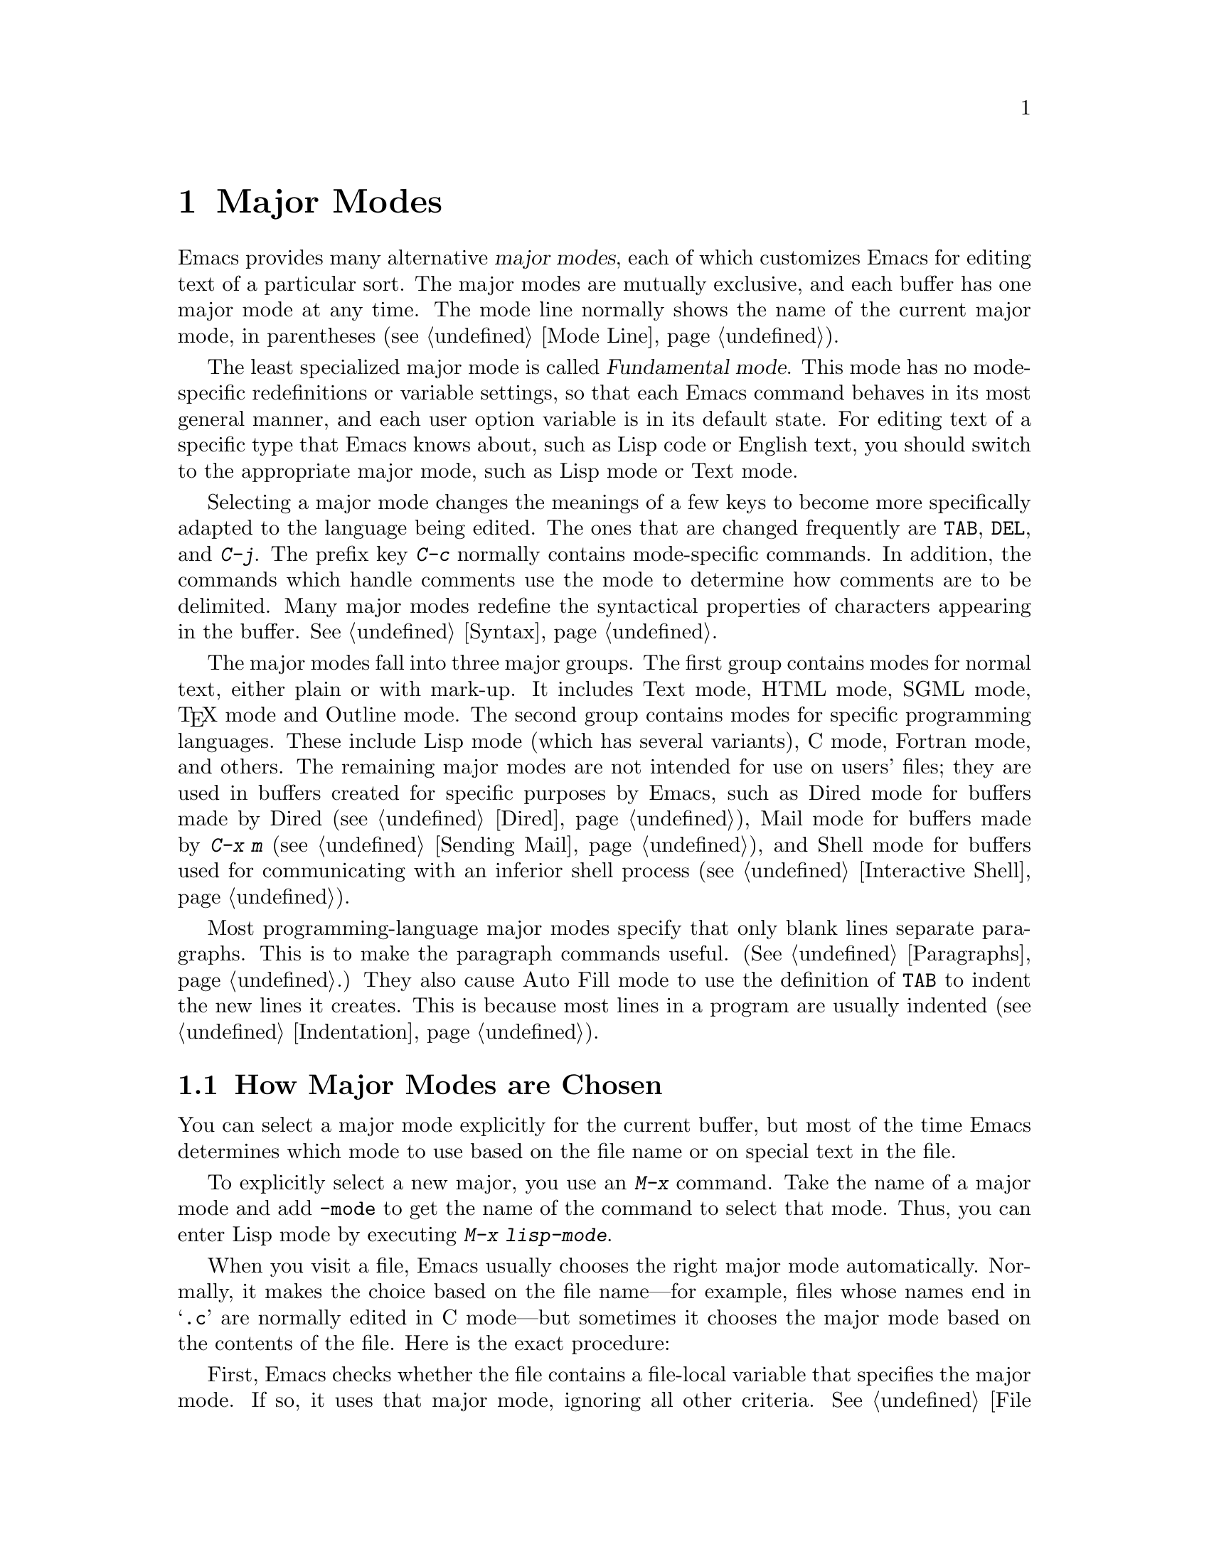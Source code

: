 @c This is part of the Emacs manual.
@c Copyright (C) 1985, 1986, 1987, 1993, 1994, 1995, 1997, 2000, 2001,
@c   2002, 2003, 2004, 2005, 2006, 2007, 2008, 2009, 2010 Free Software Foundation, Inc.
@c See file emacs.texi for copying conditions.
@node Major Modes, Indentation, International, Top
@chapter Major Modes
@cindex major modes
@cindex mode, major
@kindex TAB @r{(and major modes)}
@kindex DEL @r{(and major modes)}
@kindex C-j @r{(and major modes)}

  Emacs provides many alternative @dfn{major modes}, each of which
customizes Emacs for editing text of a particular sort.  The major modes
are mutually exclusive, and each buffer has one major mode at any time.
The mode line normally shows the name of the current major mode, in
parentheses (@pxref{Mode Line}).

  The least specialized major mode is called @dfn{Fundamental mode}.
This mode has no mode-specific redefinitions or variable settings, so
that each Emacs command behaves in its most general manner, and each
user option variable is in its default state.  For editing text of a
specific type that Emacs knows about, such as Lisp code or English
text, you should switch to the appropriate major mode, such as Lisp
mode or Text mode.

  Selecting a major mode changes the meanings of a few keys to become
more specifically adapted to the language being edited.  The ones that
are changed frequently are @key{TAB}, @key{DEL}, and @kbd{C-j}.  The
prefix key @kbd{C-c} normally contains mode-specific commands.  In
addition, the commands which handle comments use the mode to determine
how comments are to be delimited.  Many major modes redefine the
syntactical properties of characters appearing in the buffer.
@xref{Syntax}.

  The major modes fall into three major groups.  The first group
contains modes for normal text, either plain or with mark-up.  It
includes Text mode, HTML mode, SGML mode, @TeX{} mode and Outline
mode.  The second group contains modes for specific programming
languages.  These include Lisp mode (which has several variants), C
mode, Fortran mode, and others.  The remaining major modes are not
intended for use on users' files; they are used in buffers created for
specific purposes by Emacs, such as Dired mode for buffers made by
Dired (@pxref{Dired}), Mail mode for buffers made by @kbd{C-x m}
(@pxref{Sending Mail}), and Shell mode for buffers used for
communicating with an inferior shell process (@pxref{Interactive
Shell}).

  Most programming-language major modes specify that only blank lines
separate paragraphs.  This is to make the paragraph commands useful.
(@xref{Paragraphs}.)  They also cause Auto Fill mode to use the
definition of @key{TAB} to indent the new lines it creates.  This is
because most lines in a program are usually indented
(@pxref{Indentation}).

@menu
* Choosing Modes::     How major modes are specified or chosen.
@end menu

@node Choosing Modes,,Major Modes,Major Modes
@section How Major Modes are Chosen

@cindex choosing a major mode
  You can select a major mode explicitly for the current buffer, but
most of the time Emacs determines which mode to use based on the file
name or on special text in the file.

  To explicitly select a new major, you use an @kbd{M-x} command.
Take the name of a major mode and add @code{-mode} to get the name of
the command to select that mode.  Thus, you can enter Lisp mode by
executing @kbd{M-x lisp-mode}.

@vindex auto-mode-alist
  When you visit a file, Emacs usually chooses the right major mode
automatically.  Normally, it makes the choice based on the file
name---for example, files whose names end in @samp{.c} are normally
edited in C mode---but sometimes it chooses the major mode based on
the contents of the file.  Here is the exact procedure:

  First, Emacs checks whether the file contains a file-local variable
that specifies the major mode.  If so, it uses that major mode,
ignoring all other criteria.  @xref{File Variables}.  There are
several methods to specify a major mode using a file-local variable;
the simplest is to put the mode name in the first nonblank line,
preceded and followed by @samp{-*-}.  Other text may appear on the
line as well.  For example,

@example
; -*-Lisp-*-
@end example

@noindent
tells Emacs to use Lisp mode.  Note how the semicolon is used to make
Lisp treat this line as a comment.  Alternatively, you could write

@example
; -*- mode: Lisp;-*-
@end example

@noindent
The latter format allows you to specify local variables as well, like
this:

@example
; -*- mode: Lisp; tab-width: 4; -*-
@end example

@vindex interpreter-mode-alist
  Second, Emacs checks whether the file's contents begin with
@samp{#!}.  If so, that indicates that the file can serve as an
executable shell command, which works by running an interpreter named
on the file's first line (the rest of the file is used as input to the
interpreter).  Therefore, Emacs tries to use the interpreter name to
choose a mode.  For instance, a file that begins with
@samp{#!/usr/bin/perl} is opened in Perl mode.  The variable
@code{interpreter-mode-alist} specifies the correspondence between
interpreter program names and major modes.

  When the first line starts with @samp{#!}, you usually cannot use
the @samp{-*-} feature on the first line, because the system would get
confused when running the interpreter.  So Emacs looks for @samp{-*-}
on the second line in such files as well as on the first line.  The
same is true for man pages which start with the magic string
@samp{'\"} to specify a list of troff preprocessors.

@vindex magic-mode-alist
  Third, Emacs tries to determine the major mode by looking at the
text at the start of the buffer, based on the variable
@code{magic-mode-alist}.  By default, this variable is @code{nil} (an
empty list), so Emacs skips this step; however, you can customize it
in your init file (@pxref{Init File}).  The value should be a list of
elements of the form

@example
(@var{regexp} . @var{mode-function})
@end example

@noindent
where @var{regexp} is a regular expression (@pxref{Regexps}), and
@var{mode-function} is a Lisp function that toggles a major mode.  If
the text at the beginning of the file matches @var{regexp}, Emacs
chooses the major mode specified by @var{mode-function}.

Alternatively, an element of @code{magic-mode-alist} may have the form

@example
(@var{match-function} . @var{mode-function})
@end example

@noindent
where @var{match-function} is a Lisp function that is called at the
beginning of the buffer; if the function returns non-@code{nil}, Emacs
set the major mode wit @var{mode-function}.

  Fourth---if Emacs still hasn't found a suitable major mode---it
looks at the file's name.  The correspondence between file names and
major modes is controlled by the variable @code{auto-mode-alist}.  Its
value is a list in which each element has this form,

@example
(@var{regexp} . @var{mode-function})
@end example

@noindent
or this form,

@example
(@var{regexp} @var{mode-function} @var{flag})
@end example

@noindent
For example, one element normally found in the list has the form
@code{(@t{"\\.c\\'"} . c-mode)}, and it is responsible for selecting C
mode for files whose names end in @file{.c}.  (Note that @samp{\\} is
needed in Lisp syntax to include a @samp{\} in the string, which must
be used to suppress the special meaning of @samp{.} in regexps.)  If
the element has the form @code{(@var{regexp} @var{mode-function}
@var{flag})} and @var{flag} is non-@code{nil}, then after calling
@var{mode-function}, Emacs discards the suffix that matched
@var{regexp} and searches the list again for another match.

@vindex auto-mode-case-fold
  On systems with case-insensitive file names, such as Microsoft
Windows, Emacs performs a single case-insensitive search through
@code{auto-mode-alist}.  On other systems, Emacs normally performs a
single case-sensitive search through the alist.  However, if you
change the variable @code{auto-mode-case-fold} to @code{t}, Emacs
performs a second case-insensitive search if the first search fails.

@vindex magic-fallback-mode-alist
  Finally, if Emacs @emph{still} hasn't found a major mode to use, it
compares the text at the start of the buffer to the variable
@code{magic-fallback-mode-alist}.  This variable works like
@code{magic-mode-alist}, described above, except that is consulted
only after @code{auto-mode-alist}.  By default,
@code{magic-fallback-mode-alist} contains forms that check for image
files, HTML/XML/SGML files, and Postscript files.

  When you visit a file that does not specify a major mode to use, or
when you create a new buffer with @kbd{C-x b}, the default value of
the variable @code{major-mode} specifies which major mode to use.  Normally
its value is the symbol @code{fundamental-mode}, which specifies
Fundamental mode.  If the default value of @code{major-mode} is @code{nil},
the major mode is taken from the previously current buffer.

@findex normal-mode
  If you change the major mode of a buffer, you can go back to the major
mode Emacs would choose automatically: use the command @kbd{M-x
normal-mode} to do this.  This is the same function that
@code{find-file} calls to choose the major mode.  It also processes
the file's @samp{-*-} line or local variables list (if any).
@xref{File Variables}.

@vindex change-major-mode-with-file-name
  The commands @kbd{C-x C-w} and @code{set-visited-file-name} change to
a new major mode if the new file name implies a mode (@pxref{Saving}).
(@kbd{C-x C-s} does this too, if the buffer wasn't visiting a file.)
However, this does not happen if the buffer contents specify a major
mode, and certain ``special'' major modes do not allow the mode to
change.  You can turn off this mode-changing feature by setting
@code{change-major-mode-with-file-name} to @code{nil}.

@ignore
   arch-tag: f2558800-cf32-4839-8acb-7d3b4df2a155
@end ignore
